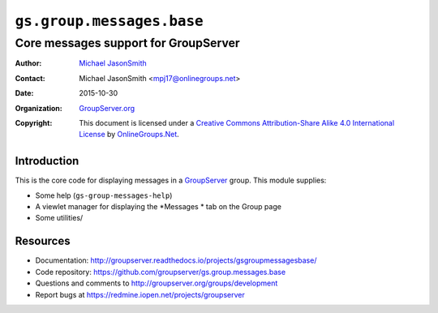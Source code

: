 ==========================
``gs.group.messages.base``
==========================
~~~~~~~~~~~~~~~~~~~~~~~~~~~~~~~~~~~~~
Core messages support for GroupServer
~~~~~~~~~~~~~~~~~~~~~~~~~~~~~~~~~~~~~

:Author: `Michael JasonSmith`_
:Contact: Michael JasonSmith <mpj17@onlinegroups.net>
:Date: 2015-10-30
:Organization: `GroupServer.org`_
:Copyright: This document is licensed under a
  `Creative Commons Attribution-Share Alike 4.0 International License`_
  by `OnlineGroups.Net`_.

.. _Creative Commons Attribution-Share Alike 4.0 International License:
    http://creativecommons.org/licenses/by-sa/4.0/


Introduction
============

This is the core code for displaying messages in a `GroupServer`_
group. This module supplies:

* Some help (``gs-group-messages-help``)
* A viewlet manager for displaying the *Messages * tab on the Group page
* Some utilities/

Resources
=========

- Documentation:
  http://groupserver.readthedocs.io/projects/gsgroupmessagesbase/
- Code repository:
  https://github.com/groupserver/gs.group.messages.base
- Questions and comments to
  http://groupserver.org/groups/development
- Report bugs at https://redmine.iopen.net/projects/groupserver

.. _GroupServer: http://groupserver.org/
.. _GroupServer.org: http://groupserver.org/
.. _OnlineGroups.Net: https://onlinegroups.net
.. _Michael JasonSmith: http://groupserver.org/p/mpj17

